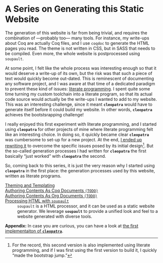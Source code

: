 #+BEGIN_EXPORT html
<h1>A Series on Generating this Static Website</h1>
#+END_EXPORT

The generation of this website is far from being trivial, and requires the
combination of —probably too— many tools. For instance, my write-ups about Coq
are actually Coq files, and I use ~coqdoc~ to generate the HTML pages you read.
The theme is not written in CSS, but in SASS that needs to be compiled.  Even
more, the whole website is postprocessed using ~soupault~.

At some point, I felt like the whole process was interesting enough so that it
would deserve a write-up of its own, but the risk was that such a piece of text
would quickly become out-dated. This is reminescent of documenting any software
project, and I was aware at that time of a dedicated paradigm to prevent these
kind of issues: [[http://www.literateprogramming.com/][literate programming]].
I spent quite some time turning my custom toolchain into a literate program, so
that its actual code source would actually be the write-ups I wanted to add to
my website. This was an interesting challenge, since it meant *~cleopatra~*
would have to generate itself before it could build my website. In other words,
*~cleopatra~* achieves the bootstsrapping challenge!

I really enjoyed this first experiment with literate programming, and I started
using *~cleopatra~* for other projects of mine where literate programming felt
like an interesting choice. In doing so, it quickly became clear *~cleopatra~*
was cumbersome to set-up for a new project. At the end,
[[https://cleopatra.soap.coffee][I ended up rewriting it]] to overcome the
specific issues posed by its initial design[fn:bootstrap]. But the so-called
generation processes I had written for *~cleopatra~* the first basically “just
worked” with *~cleopatra~* the second.

So, coming back to this series, it is just the very reason why I started using
*~cleopatra~* in the first place: the generation processes used by this website,
written as literate programs.

#+BEGIN_EXPORT html
<article class="index">
#+END_EXPORT

- [[./cleopatra/theme.org][Theming and Templating]] ::

- [[file:cleopatra/coq.org][Authoring Contents As Coq Documents ~(TODO)~]] ::

- [[./cleopatra/org.org][Authoring Contents As Org Documents ~(TODO)~]] ::

- [[./cleopatra/soupault.org][Processing HTML with ~soupault~]] ::
  ~soupault~ is a HTML processor, and it can be used as a static website
  generator. We leverage *~soupault~* to provide a unified look and feel to a
  website generated with diverse tools.

*Appendix:* In case you are curious, you can have a look at
[[./posts/CleopatraV1.html][the first implementaiton of *~cleopatra~*]].

#+BEGIN_EXPORT html
</article>
#+END_EXPORT

[fn:bootstrap] For the record, this second version is also implemented using
literate programming, and if I was first using the first version to build it, I
quickly “made the bootstrap jump.”
